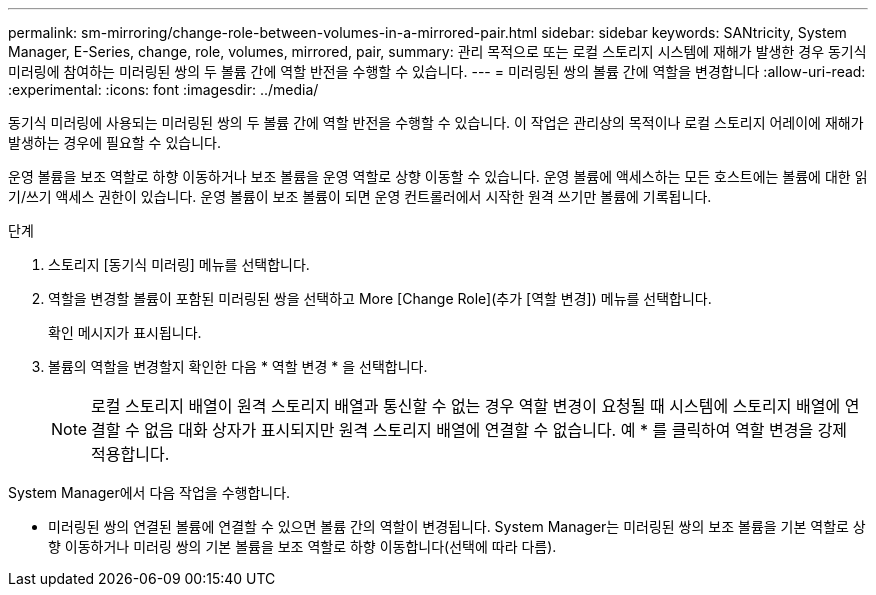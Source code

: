 ---
permalink: sm-mirroring/change-role-between-volumes-in-a-mirrored-pair.html 
sidebar: sidebar 
keywords: SANtricity, System Manager, E-Series, change, role, volumes, mirrored, pair, 
summary: 관리 목적으로 또는 로컬 스토리지 시스템에 재해가 발생한 경우 동기식 미러링에 참여하는 미러링된 쌍의 두 볼륨 간에 역할 반전을 수행할 수 있습니다. 
---
= 미러링된 쌍의 볼륨 간에 역할을 변경합니다
:allow-uri-read: 
:experimental: 
:icons: font
:imagesdir: ../media/


[role="lead"]
동기식 미러링에 사용되는 미러링된 쌍의 두 볼륨 간에 역할 반전을 수행할 수 있습니다. 이 작업은 관리상의 목적이나 로컬 스토리지 어레이에 재해가 발생하는 경우에 필요할 수 있습니다.

운영 볼륨을 보조 역할로 하향 이동하거나 보조 볼륨을 운영 역할로 상향 이동할 수 있습니다. 운영 볼륨에 액세스하는 모든 호스트에는 볼륨에 대한 읽기/쓰기 액세스 권한이 있습니다. 운영 볼륨이 보조 볼륨이 되면 운영 컨트롤러에서 시작한 원격 쓰기만 볼륨에 기록됩니다.

.단계
. 스토리지 [동기식 미러링] 메뉴를 선택합니다.
. 역할을 변경할 볼륨이 포함된 미러링된 쌍을 선택하고 More [Change Role](추가 [역할 변경]) 메뉴를 선택합니다.
+
확인 메시지가 표시됩니다.

. 볼륨의 역할을 변경할지 확인한 다음 * 역할 변경 * 을 선택합니다.
+
[NOTE]
====
로컬 스토리지 배열이 원격 스토리지 배열과 통신할 수 없는 경우 역할 변경이 요청될 때 시스템에 스토리지 배열에 연결할 수 없음 대화 상자가 표시되지만 원격 스토리지 배열에 연결할 수 없습니다. 예 * 를 클릭하여 역할 변경을 강제 적용합니다.

====


System Manager에서 다음 작업을 수행합니다.

* 미러링된 쌍의 연결된 볼륨에 연결할 수 있으면 볼륨 간의 역할이 변경됩니다. System Manager는 미러링된 쌍의 보조 볼륨을 기본 역할로 상향 이동하거나 미러링 쌍의 기본 볼륨을 보조 역할로 하향 이동합니다(선택에 따라 다름).

